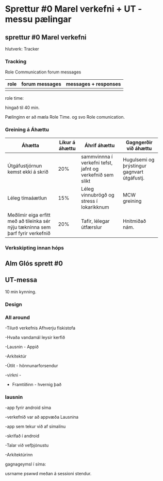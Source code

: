 * Sprettur #0 Marel verkefni + UT - messu pælingar

** sprettur #0 Marel verkefni

hlutverk: Tracker

*** Tracking
Role Communication
  forum messages
          

| role | forum messages | messages + responses |
|------+----------------+----------------------|
|      |                |                      |


role time:

 
hingað til 40 min.

Pælinginn er að mæla Role Time. og svo Role comunication.

*** Greining á Áhættu

| Áhætta                                                                          | Líkur á áhættu | Áhrif áhættu                                              | Gagngerðir við áhættu                       |
|---------------------------------------------------------------------------------+----------------+-----------------------------------------------------------+---------------------------------------------|
| Útgáfustjórnun kemst ekki á skrið                                               |            20% | sammvinnna í verkefni tefst, jafnt og verkefnið sem slikt | Hugulsemi og þrýstingur gagnvart útgáfustj. |
| Léleg tímaáætlun                                                                |            15% | Léleg vinnubrögð og stress í lokarikknum                  | MCW greining                                |
| Meðlimir eiga erfitt með að tileinka sér nýju tækninna sem þarf fyrir verkefnið |            20% | Tafir, lélegar útfærslur                                  | Hnitmiðað nám.                              |

*** Verkskipting innan hóps

** Alm Glós sprett #0


** UT-messa
10 min kynning.

*** Design


*** All around
 
-Tilurð verkefnis
   Afhverju fiskistofa

-Hvaða vandamál leysir kerfið

-Lausnin - Appið

   -Arkítektúr

   -Útlit - hönnunarforsendur

   -virkni -



- Framtíðinn - hvernig það
   



*** lausnin

-app fyrir android síma

-verkefnið var að appvæða Lausnina

-app sem tekur við af símalínu

-skrifað í android

-Talar við vefþjónustu

-Arkítektúrinn


gagnageymsl í síma:

    usrname pswwd meðan á sessioni stendur.

